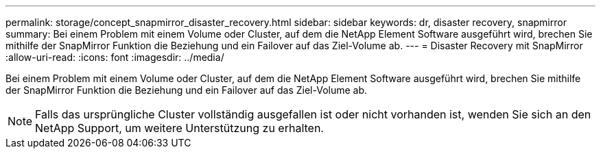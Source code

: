 ---
permalink: storage/concept_snapmirror_disaster_recovery.html 
sidebar: sidebar 
keywords: dr, disaster recovery, snapmirror 
summary: Bei einem Problem mit einem Volume oder Cluster, auf dem die NetApp Element Software ausgeführt wird, brechen Sie mithilfe der SnapMirror Funktion die Beziehung und ein Failover auf das Ziel-Volume ab. 
---
= Disaster Recovery mit SnapMirror
:allow-uri-read: 
:icons: font
:imagesdir: ../media/


[role="lead"]
Bei einem Problem mit einem Volume oder Cluster, auf dem die NetApp Element Software ausgeführt wird, brechen Sie mithilfe der SnapMirror Funktion die Beziehung und ein Failover auf das Ziel-Volume ab.


NOTE: Falls das ursprüngliche Cluster vollständig ausgefallen ist oder nicht vorhanden ist, wenden Sie sich an den NetApp Support, um weitere Unterstützung zu erhalten.
